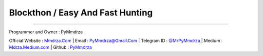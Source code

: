 Blockthon / Easy And Fast Hunting
=================================

--------------

Programmer and Owner : PyMmdrza

Official Website : `Mmdrza.Com <https://mmdrza.com>`__ \| Email :
PyMmdrza@Gmail.Com \| Telegram ID :
`@MrPyMmdrza <https://MrPyMmdrza.t.me>`__ \| Medium :
`Mdrza.Medium.com <https://Mdrza.Medium.Com>`__ \| Github :
`PyMmdrza <https://github.com/Pymmdrza>`__
